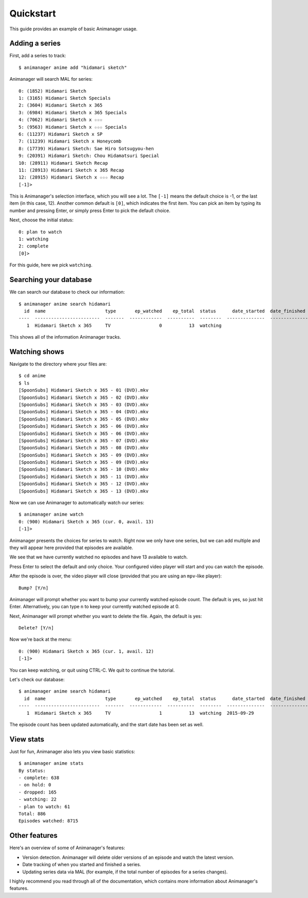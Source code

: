 Quickstart
==========

This guide provides an example of basic Animanager usage.

Adding a series
---------------

First, add a series to track::

  $ animanager anime add "hidamari sketch"

Animanager will search MAL for series::

  0: (1852) Hidamari Sketch
  1: (3165) Hidamari Sketch Specials
  2: (3604) Hidamari Sketch x 365
  3: (6984) Hidamari Sketch x 365 Specials
  4: (7062) Hidamari Sketch x ☆☆☆
  5: (9563) Hidamari Sketch x ☆☆☆ Specials
  6: (11237) Hidamari Sketch x SP
  7: (11239) Hidamari Sketch x Honeycomb
  8: (17739) Hidamari Sketch: Sae Hiro Sotsugyou-hen
  9: (20391) Hidamari Sketch: Chou Hidamatsuri Special
  10: (28911) Hidamari Sketch Recap
  11: (28913) Hidamari Sketch x 365 Recap
  12: (28915) Hidamari Sketch x ☆☆☆ Recap
  [-1]> 

This is Animanager's selection interface, which you will see a lot.  The
``[-1]`` means the default choice is -1, or the last item (in this case, 12).
Another common default is ``[0]``, which indicates the first item.  You can pick
an item by typing its number and pressing Enter, or simply press Enter to pick
the default choice.

Next, choose the initial status::

  0: plan to watch
  1: watching
  2: complete
  [0]>

For this guide, here we pick ``watching``.

Searching your database
-----------------------

We can search our database to check our information::

  $ animanager anime search hidamari
    id  name                      type       ep_watched    ep_total  status      date_started  date_finished      animedb_id
  ----  ------------------------  -------  ------------  ----------  --------  --------------  ---------------  ------------
     1  Hidamari Sketch x 365     TV                  0          13  watching                                           3604

This shows all of the information Animanager tracks.

Watching shows
--------------

Navigate to the directory where your files are::

  $ cd anime
  $ ls
  [SpoonSubs] Hidamari Sketch x 365 - 01 (DVD).mkv
  [SpoonSubs] Hidamari Sketch x 365 - 02 (DVD).mkv
  [SpoonSubs] Hidamari Sketch x 365 - 03 (DVD).mkv
  [SpoonSubs] Hidamari Sketch x 365 - 04 (DVD).mkv
  [SpoonSubs] Hidamari Sketch x 365 - 05 (DVD).mkv
  [SpoonSubs] Hidamari Sketch x 365 - 06 (DVD).mkv
  [SpoonSubs] Hidamari Sketch x 365 - 06 (DVD).mkv
  [SpoonSubs] Hidamari Sketch x 365 - 07 (DVD).mkv
  [SpoonSubs] Hidamari Sketch x 365 - 08 (DVD).mkv
  [SpoonSubs] Hidamari Sketch x 365 - 09 (DVD).mkv
  [SpoonSubs] Hidamari Sketch x 365 - 09 (DVD).mkv
  [SpoonSubs] Hidamari Sketch x 365 - 10 (DVD).mkv
  [SpoonSubs] Hidamari Sketch x 365 - 11 (DVD).mkv
  [SpoonSubs] Hidamari Sketch x 365 - 12 (DVD).mkv
  [SpoonSubs] Hidamari Sketch x 365 - 13 (DVD).mkv

Now we can use Animanager to automatically watch our series::

  $ animanager anime watch
  0: (900) Hidamari Sketch x 365 (cur. 0, avail. 13)
  [-1]> 

Animanager presents the choices for series to watch.  Right now we only have one
series, but we can add multiple and they will appear here provided that episodes
are available.

We see that we have currently watched no episodes and have 13 available to
watch.

Press Enter to select the default and only choice.  Your configured video player
will start and you can watch the episode.

After the episode is over, the video player will close (provided that you are
using an ``mpv``-like player)::

  Bump? [Y/n]

Animanager will prompt whether you want to bump your currently watched episode
count.  The default is yes, so just hit Enter.  Alternatively, you can type
``n`` to keep your currently watched episode at 0.

Next, Animanager will prompt whether you want to delete the file.  Again, the
default is yes::

  Delete? [Y/n]

Now we're back at the menu::

  0: (900) Hidamari Sketch x 365 (cur. 1, avail. 12)
  [-1]> 

You can keep watching, or quit using CTRL-C.  We quit to continue the tutorial.

Let's check our database::

  $ animanager anime search hidamari
    id  name                      type       ep_watched    ep_total  status      date_started  date_finished      animedb_id
  ----  ------------------------  -------  ------------  ----------  --------  --------------  ---------------  ------------
     1  Hidamari Sketch x 365     TV                  1          13  watching  2015-09-29                               3604

The episode count has been updated automatically, and the start date has been
set as well.

View stats
----------

Just for fun, Animanager also lets you view basic statistics::

  $ animanager anime stats
  By status:
  - complete: 638
  - on hold: 0
  - dropped: 165
  - watching: 22
  - plan to watch: 61
  Total: 886
  Episodes watched: 8715

Other features
--------------

Here's an overview of some of Animanager's features:

- Version detection.  Animanager will delete older versions of an episode and
  watch the latest version.
- Date tracking of when you started and finished a series.
- Updating series data via MAL (for example, if the total number of episodes for
  a series changes).

I highly recommend you read through all of the documentation, which contains
more information about Animanager's features.
